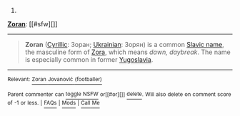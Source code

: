 :PROPERTIES:
:Author: autowikibot
:Score: 3
:DateUnix: 1436215775.0
:DateShort: 2015-Jul-07
:END:

***** 
      :PROPERTIES:
      :CUSTOM_ID: section
      :END:
****** 
       :PROPERTIES:
       :CUSTOM_ID: section-1
       :END:
**** 
     :PROPERTIES:
     :CUSTOM_ID: section-2
     :END:
[[https://en.wikipedia.org/wiki/Zoran][*Zoran*]]: [[#sfw][]]

--------------

#+begin_quote
  *Zoran* ([[https://en.wikipedia.org/wiki/Cyrillic][Cyrillic]]: Зоран; [[https://en.wikipedia.org/wiki/Ukrainian_language][Ukrainian]]: Зорян) is a common [[https://en.wikipedia.org/wiki/Slavic_name][Slavic name]], the masculine form of [[https://en.wikipedia.org/wiki/Zora_(given_name)][Zora]], which means /dawn, daybreak/. The name is especially common in former [[https://en.wikipedia.org/wiki/Yugoslavia][Yugoslavia]].
#+end_quote

--------------

^{Relevant:} [[https://en.wikipedia.org/wiki/Zoran_Jovanovi%C4%87_(footballer)][^{Zoran} ^{Jovanović} ^{(footballer)}]]

^{Parent} ^{commenter} ^{can} [[/message/compose?to=autowikibot&subject=AutoWikibot%20NSFW%20toggle&message=%2Btoggle-nsfw+csu7vcl][^{toggle} ^{NSFW}]] ^{or[[#or][]]} [[/message/compose?to=autowikibot&subject=AutoWikibot%20Deletion&message=%2Bdelete+csu7vcl][^{delete}]]^{.} ^{Will} ^{also} ^{delete} ^{on} ^{comment} ^{score} ^{of} ^{-1} ^{or} ^{less.} ^{|} [[/r/autowikibot/wiki/index][^{FAQs}]] ^{|} [[/r/autowikibot/comments/1x013o/for_moderators_switches_commands_and_css/][^{Mods}]] ^{|} [[/r/autowikibot/comments/1ux484/ask_wikibot/][^{Call} ^{Me}]]